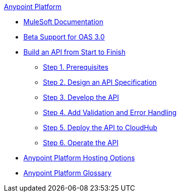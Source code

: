 .xref:index.adoc[Anypoint Platform]
* xref:index.adoc[MuleSoft Documentation]
* xref:oas3-support.adoc[Beta Support for OAS 3.0]
* xref:api-led-overview.adoc[Build an API from Start to Finish]
  ** xref:api-led-prerequisites.adoc[Step 1. Prerequisites]
  ** xref:api-led-design.adoc[Step 2. Design an API Specification]
  ** xref:api-led-develop.adoc[Step 3. Develop the API]
  ** xref:api-led-test.adoc[Step 4. Add Validation and Error Handling]
  ** xref:api-led-deploy.adoc[Step 5. Deploy the API to CloudHub]
  ** xref:api-led-operate.adoc[Step 6. Operate the API]
* xref:intro-platform-hosting.adoc[Anypoint Platform Hosting Options]
* xref:glossary.adoc[Anypoint Platform Glossary]
